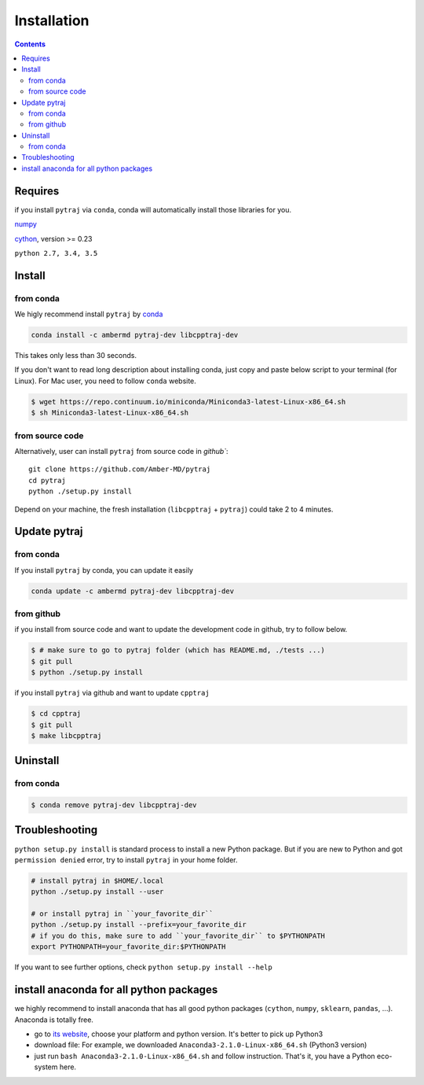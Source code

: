Installation
============

.. contents::

Requires
--------
if you install ``pytraj`` via ``conda``, conda will automatically install those libraries for you.

`numpy <http://www.numpy.org/>`_

`cython <http://cython.org/>`_, version >= 0.23

``python 2.7, 3.4, 3.5``

Install
-------

from conda
~~~~~~~~~~

We higly recommend install ``pytraj`` by `conda <http://conda.pydata.org/docs/intro.html>`_

.. code-block:: bash

    conda install -c ambermd pytraj-dev libcpptraj-dev

This takes only less than 30 seconds.

If you don't want to read long description about installing conda, just copy and paste below script to your terminal (for Linux).
For Mac user, you need to follow ``conda`` website.

.. code-block:: bash

    $ wget https://repo.continuum.io/miniconda/Miniconda3-latest-Linux-x86_64.sh
    $ sh Miniconda3-latest-Linux-x86_64.sh


from source code
~~~~~~~~~~~~~~~~

Alternatively, user can install ``pytraj`` from source code in `github``::

    git clone https://github.com/Amber-MD/pytraj
    cd pytraj
    python ./setup.py install

Depend on your machine, the fresh installation (``libcpptraj`` + ``pytraj``) could take 2 to 4 minutes.

Update pytraj
-------------

from conda
~~~~~~~~~~
If you install ``pytraj`` by conda, you can update it easily

.. code-block:: bash

    conda update -c ambermd pytraj-dev libcpptraj-dev

from github 
~~~~~~~~~~~

if you install from source code and want to update the development code in github, try to
follow below.

.. code-block:: bash
    
    $ # make sure to go to pytraj folder (which has README.md, ./tests ...)
    $ git pull
    $ python ./setup.py install

if you install ``pytraj`` via github and want to update ``cpptraj``

.. code-block:: bash

    $ cd cpptraj
    $ git pull
    $ make libcpptraj

Uninstall
---------

from conda
~~~~~~~~~~

.. code-block:: bash

    $ conda remove pytraj-dev libcpptraj-dev
    

Troubleshooting
---------------

``python setup.py install`` is standard process to install a new Python package.
But if you are new to Python and got ``permission denied`` error, try to install ``pytraj`` in your home folder.

.. code-block:: bash
    
    # install pytraj in $HOME/.local
    python ./setup.py install --user

    # or install pytraj in ``your_favorite_dir``
    python ./setup.py install --prefix=your_favorite_dir
    # if you do this, make sure to add ``your_favorite_dir`` to $PYTHONPATH 
    export PYTHONPATH=your_favorite_dir:$PYTHONPATH

If you want to see further options, check ``python setup.py install --help``

install anaconda for all python packages
----------------------------------------

we highly recommend to install anaconda that has all good python packages (``cython``, ``numpy``, ``sklearn``, ``pandas``, ...). Anaconda is totally free.

+ go to `its website <http://continuum.io/downloads#py34>`_, choose your platform and
  python version. It's better to pick up Python3
+ download file: For example, we downloaded ``Anaconda3-2.1.0-Linux-x86_64.sh`` (Python3
  version)
+ just run ``bash Anaconda3-2.1.0-Linux-x86_64.sh`` and follow instruction. That's it, you have a Python eco-system here.
